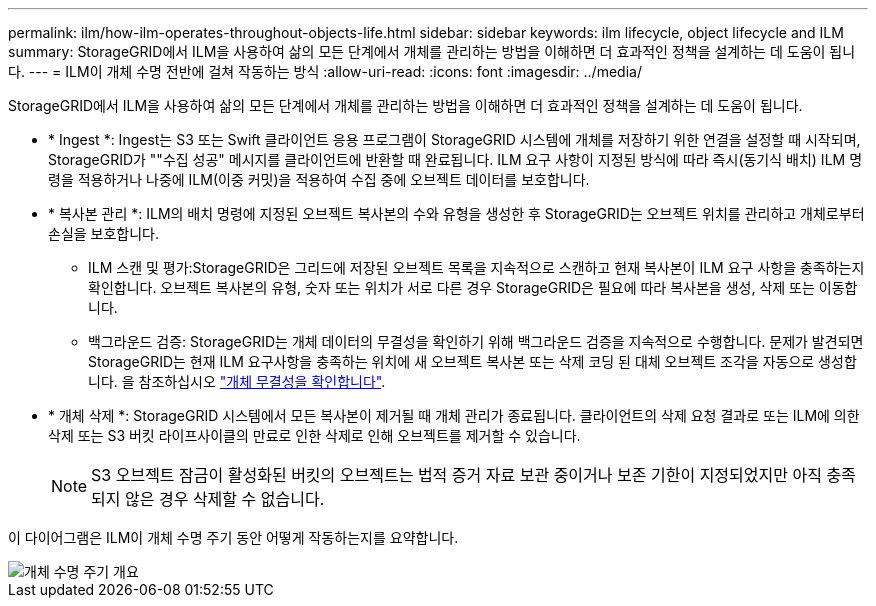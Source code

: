 ---
permalink: ilm/how-ilm-operates-throughout-objects-life.html 
sidebar: sidebar 
keywords: ilm lifecycle, object lifecycle and ILM 
summary: StorageGRID에서 ILM을 사용하여 삶의 모든 단계에서 개체를 관리하는 방법을 이해하면 더 효과적인 정책을 설계하는 데 도움이 됩니다. 
---
= ILM이 개체 수명 전반에 걸쳐 작동하는 방식
:allow-uri-read: 
:icons: font
:imagesdir: ../media/


[role="lead"]
StorageGRID에서 ILM을 사용하여 삶의 모든 단계에서 개체를 관리하는 방법을 이해하면 더 효과적인 정책을 설계하는 데 도움이 됩니다.

* * Ingest *: Ingest는 S3 또는 Swift 클라이언트 응용 프로그램이 StorageGRID 시스템에 개체를 저장하기 위한 연결을 설정할 때 시작되며, StorageGRID가 ""수집 성공" 메시지를 클라이언트에 반환할 때 완료됩니다. ILM 요구 사항이 지정된 방식에 따라 즉시(동기식 배치) ILM 명령을 적용하거나 나중에 ILM(이중 커밋)을 적용하여 수집 중에 오브젝트 데이터를 보호합니다.
* * 복사본 관리 *: ILM의 배치 명령에 지정된 오브젝트 복사본의 수와 유형을 생성한 후 StorageGRID는 오브젝트 위치를 관리하고 개체로부터 손실을 보호합니다.
+
** ILM 스캔 및 평가:StorageGRID은 그리드에 저장된 오브젝트 목록을 지속적으로 스캔하고 현재 복사본이 ILM 요구 사항을 충족하는지 확인합니다. 오브젝트 복사본의 유형, 숫자 또는 위치가 서로 다른 경우 StorageGRID은 필요에 따라 복사본을 생성, 삭제 또는 이동합니다.
** 백그라운드 검증: StorageGRID는 개체 데이터의 무결성을 확인하기 위해 백그라운드 검증을 지속적으로 수행합니다. 문제가 발견되면 StorageGRID는 현재 ILM 요구사항을 충족하는 위치에 새 오브젝트 복사본 또는 삭제 코딩 된 대체 오브젝트 조각을 자동으로 생성합니다. 을 참조하십시오 link:../troubleshoot/verifying-object-integrity.html["개체 무결성을 확인합니다"].


* * 개체 삭제 *: StorageGRID 시스템에서 모든 복사본이 제거될 때 개체 관리가 종료됩니다. 클라이언트의 삭제 요청 결과로 또는 ILM에 의한 삭제 또는 S3 버킷 라이프사이클의 만료로 인한 삭제로 인해 오브젝트를 제거할 수 있습니다.
+

NOTE: S3 오브젝트 잠금이 활성화된 버킷의 오브젝트는 법적 증거 자료 보관 중이거나 보존 기한이 지정되었지만 아직 충족되지 않은 경우 삭제할 수 없습니다.



이 다이어그램은 ILM이 개체 수명 주기 동안 어떻게 작동하는지를 요약합니다.

image::../media/overview_of_object_lifecycle.png[개체 수명 주기 개요]
